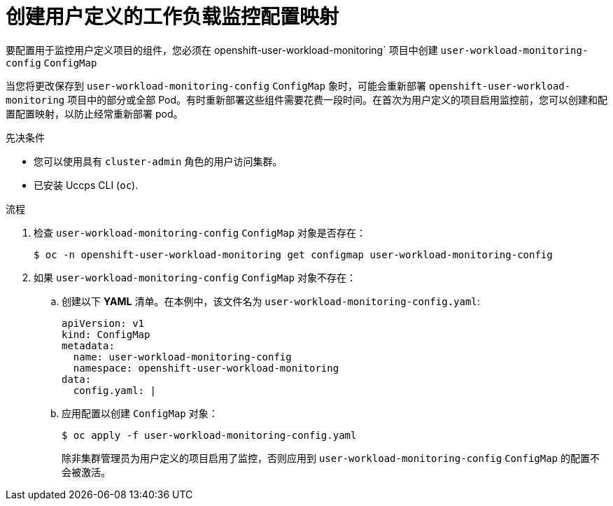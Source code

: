 // Module included in the following assemblies:
//
// * monitoring/configuring-the-monitoring-stack.adoc

:_content-type: PROCEDURE
[id="creating-user-defined-workload-monitoring-configmap_{context}"]
= 创建用户定义的工作负载监控配置映射

要配置用于监控用户定义项目的组件，您必须在 openshift-user-workload-monitoring` 项目中创建 `user-workload-monitoring-config` `ConfigMap`

[注意]
====
当您将更改保存到 `user-workload-monitoring-config` `ConfigMap` 象时，可能会重新部署 `openshift-user-workload-monitoring` 项目中的部分或全部 Pod。有时重新部署这些组件需要花费一段时间。在首次为用户定义的项目启用监控前，您可以创建和配置配置映射，以防止经常重新部署 pod。
====

.先决条件

* 您可以使用具有 `cluster-admin` 角色的用户访问集群。
* 已安装 Uccps  CLI (`oc`).

.流程

. 检查 `user-workload-monitoring-config` `ConfigMap` 对象是否存在：
+
[source,terminal]
----
$ oc -n openshift-user-workload-monitoring get configmap user-workload-monitoring-config
----

. 如果 `user-workload-monitoring-config` `ConfigMap` 对象不存在：
.. 创建以下 *YAML* 清单。在本例中，该文件名为 `user-workload-monitoring-config.yaml`:
+
[source,yaml]
----
apiVersion: v1
kind: ConfigMap
metadata:
  name: user-workload-monitoring-config
  namespace: openshift-user-workload-monitoring
data:
  config.yaml: |
----
+
.. 应用配置以创建 `ConfigMap` 对象：
+
[source,terminal]
----
$ oc apply -f user-workload-monitoring-config.yaml
----
+
[注意]
====
除非集群管理员为用户定义的项目启用了监控，否则应用到 `user-workload-monitoring-config` `ConfigMap` 的配置不会被激活。
====
